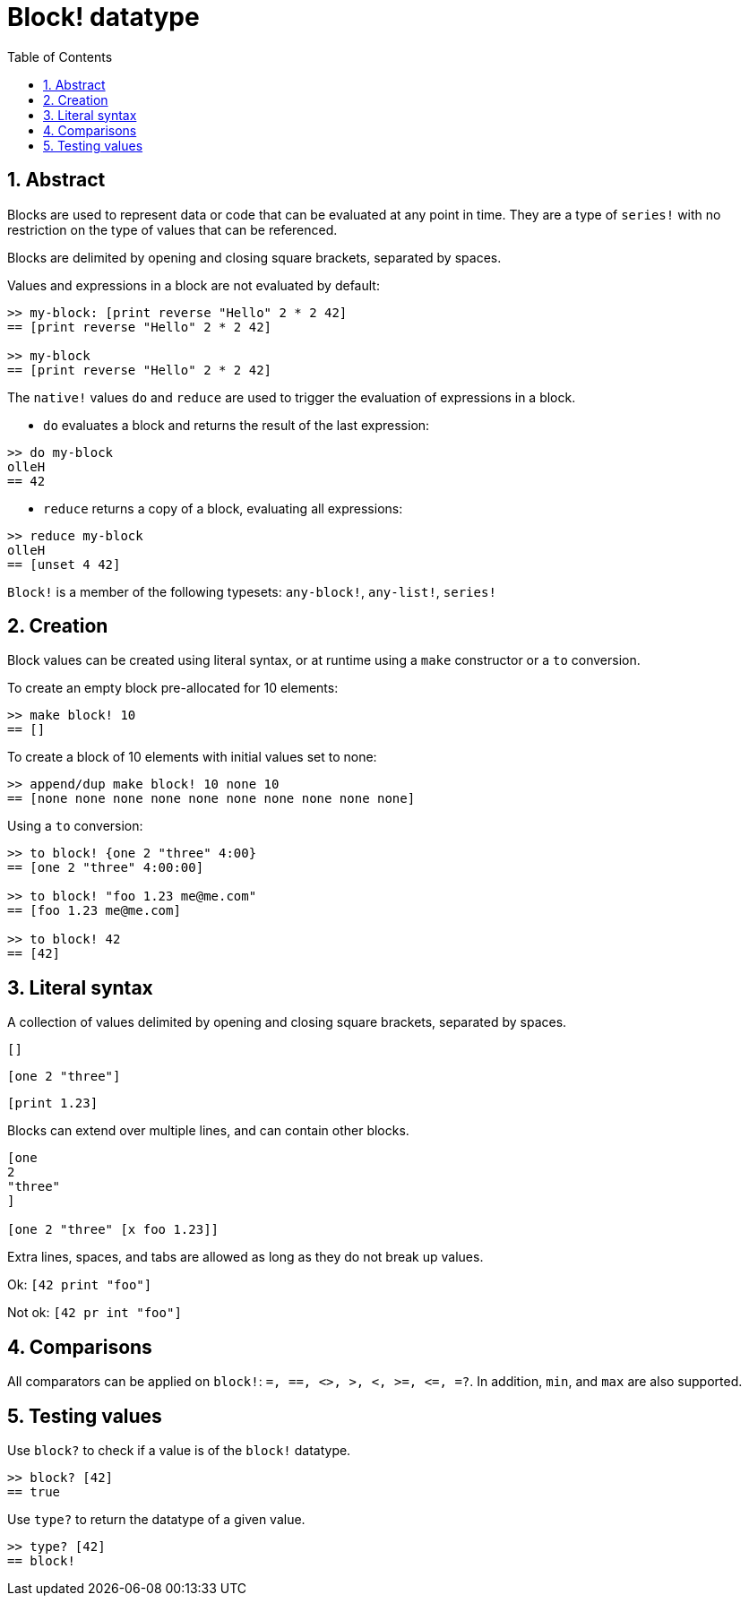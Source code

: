 = Block! datatype
:toc:
:numbered:

== Abstract

Blocks are used to represent data or code that can be evaluated at any point in time. They are a type of `series!` with no restriction on the type of values that can be referenced.

Blocks are delimited by opening and closing square brackets, separated by spaces.

Values and expressions in a block are not evaluated by default:

----
>> my-block: [print reverse "Hello" 2 * 2 42]
== [print reverse "Hello" 2 * 2 42]

>> my-block
== [print reverse "Hello" 2 * 2 42]
----

The `native!` values `do` and `reduce` are used to trigger the evaluation of expressions in a block.

* `do` evaluates a block and returns the result of the last expression:

----
>> do my-block
olleH
== 42
----

* `reduce` returns a copy of a block, evaluating all expressions:

----
>> reduce my-block
olleH
== [unset 4 42]
----

`Block!` is a member of the following typesets: `any-block!`, `any-list!`, `series!`

== Creation

Block values can be created using literal syntax, or at runtime using a `make` constructor or a `to` conversion.

To create an empty block pre-allocated for 10 elements:

----
>> make block! 10
== []
----

To create a block of 10 elements with initial values set to none:

----
>> append/dup make block! 10 none 10
== [none none none none none none none none none none]
----

Using a `to` conversion:

----
>> to block! {one 2 "three" 4:00}
== [one 2 "three" 4:00:00]

>> to block! "foo 1.23 me@me.com"
== [foo 1.23 me@me.com]

>> to block! 42
== [42]
----


== Literal syntax

A collection of values delimited by opening and closing square brackets, separated by spaces.

`[]`

`[one 2 "three"]`

`[print 1.23]`


Blocks can extend over multiple lines, and can contain other blocks.

----
[one
2
"three"
]

[one 2 "three" [x foo 1.23]]
----


Extra lines, spaces, and tabs are allowed as long as they do not break up values.

Ok: `[42 print "foo"]`

Not ok: `[42 pr   int "foo"]`


== Comparisons

All comparators can be applied on `block!`: `=, ==, <>, >, <, >=, &lt;=, =?`. In addition, `min`, and `max` are also supported.

== Testing values

Use `block?` to check if a value is of the `block!` datatype.

----
>> block? [42]
== true
----

Use `type?` to return the datatype of a given value.

----
>> type? [42]
== block!
----
